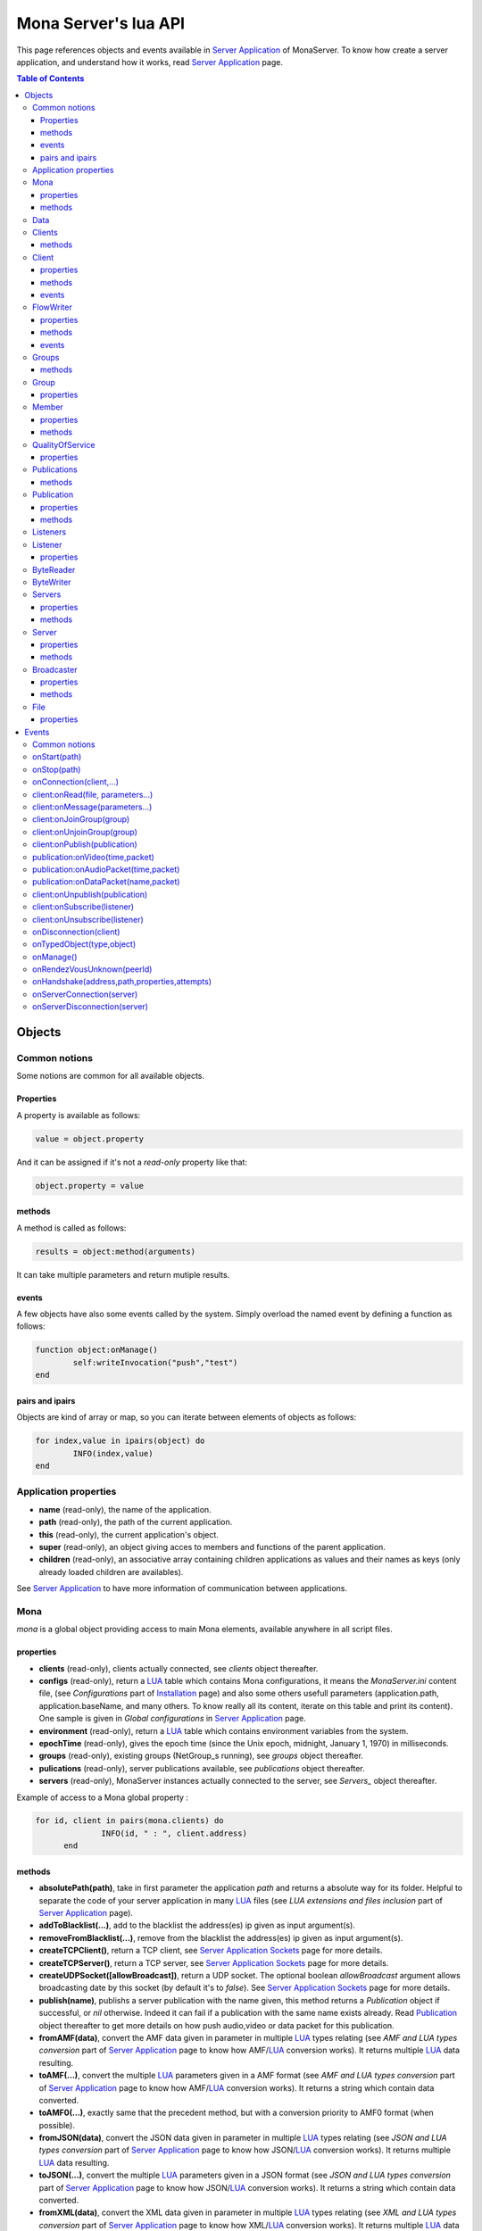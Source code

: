 
Mona Server's lua API
##############################

This page references objects and events available in `Server Application`_ of MonaServer.
To know how create a server application, and understand how it works, read `Server Application`_ page.

.. contents:: Table of Contents
  :depth: 3

Objects
*********

Common notions
=================

Some notions are common for all available objects.

Properties
-----------------

A property is available as follows:

.. code-block:: lua

	value = object.property


And it can be assigned if it's not a *read-only* property like that:

.. code-block:: lua
	
  object.property = value


methods
-----------------

A method is called as follows:

.. code-block:: lua

	results = object:method(arguments)


It can take multiple parameters and return mutiple results.

events
-----------------
A few objects have also some events called by the system. Simply overload the named event by defining a function as follows:

.. code-block:: lua

	function object:onManage()
		self:writeInvocation("push","test")
	end


pairs and ipairs
-----------------

Objects are kind of array or map, so you can iterate between elements of objects as follows:

.. code-block:: lua

	for index,value in ipairs(object) do
		INFO(index,value)
	end

Application properties
========================

- **name** (read-only), the name of the application.
- **path** (read-only), the path of the current application.
- **this** (read-only), the current application's object.
- **super** (read-only), an object giving acces to members and functions of the parent application.
- **children** (read-only), an associative array containing children applications as values and their names as keys (only already loaded children are availables).

See `Server Application`_ to have more information of communication between applications.

Mona
====================

*mona* is a global object providing access to main Mona elements, available anywhere in all script files.

properties
-----------------

- **clients** (read-only), clients actually connected, see *clients* object thereafter.
- **configs** (read-only), return a LUA_ table which contains Mona configurations, it means the *MonaServer.ini* content file, (see *Configurations* part of `Installation <./installation.html>`_ page) and also some others usefull parameters (application.path, application.baseName, and many others. To know really all its content, iterate on this table and print its content). One sample is given in *Global configurations* in `Server Application`_ page.
- **environment** (read-only), return a LUA_ table which contains environment variables from the system.
- **epochTime** (read-only), gives the epoch time (since the Unix epoch, midnight, January 1, 1970) in milliseconds.
- **groups** (read-only), existing groups (NetGroup_s running), see *groups* object thereafter.
- **pulications** (read-only), server publications available, see *publications* object thereafter.
- **servers** (read-only), MonaServer instances actually connected to the server, see *Servers_* object thereafter.

Example of access to a Mona global property :

.. code-block:: lua

  for id, client in pairs(mona.clients) do
		INFO(id, " : ", client.address)
	end

methods
-----------------

- **absolutePath(path)**, take in first parameter the application *path* and returns a absolute way for its folder. Helpful to separate the code of your server application in many LUA_ files (see *LUA extensions and files inclusion* part of `Server Application`_ page).
- **addToBlacklist(...)**, add to the blacklist the address(es) ip given as input argument(s).
- **removeFromBlacklist(...)**, remove from the blacklist the address(es) ip given as input argument(s).
- **createTCPClient()**, return a TCP client, see `Server Application Sockets <./serversocket.html>`_ page for more details.
- **createTCPServer()**, return a TCP server, see `Server Application Sockets <./serversocket.html>`_ page for more details.
- **createUDPSocket([allowBroadcast])**, return a UDP socket. The optional boolean *allowBroadcast* argument allows broadcasting date by this socket (by default it's to *false*). See `Server Application Sockets <./serversocket.html>`_ page for more details.
- **publish(name)**, publishs a server publication with the name given, this method returns a *Publication* object if successful, or *nil* otherwise. Indeed it can fail if a publication with the same name exists already. Read Publication_ object thereafter to get more details on how push audio,video or data packet for this publication.
- **fromAMF(data)**, convert the AMF data given in parameter in multiple LUA_ types relating (see *AMF and LUA types conversion* part of `Server Application`_ page to know how AMF/LUA_ conversion works). It returns multiple LUA_ data resulting.
- **toAMF(...)**, convert the multiple LUA_ parameters given in a AMF format (see *AMF and LUA types conversion* part of `Server Application`_ page to know how AMF/LUA_ conversion works). It returns a string which contain data converted.
- **toAMF0(...)**, exactly same that the precedent method, but with a conversion priority to AMF0 format (when possible).
- **fromJSON(data)**, convert the JSON data given in parameter in multiple LUA_ types relating (see *JSON and LUA types conversion* part of `Server Application`_ page to know how JSON/LUA_ conversion works). It returns multiple LUA_ data resulting.
- **toJSON(...)**, convert the multiple LUA_ parameters given in a JSON format (see *JSON and LUA types conversion* part of `Server Application`_ page to know how JSON/LUA_ conversion works). It returns a string which contain data converted.
- **fromXML(data)**, convert the XML data given in parameter in multiple LUA_ types relating (see *XML and LUA types conversion* part of `Server Application`_ page to know how XML/LUA_ conversion works). It returns multiple LUA_ data resulting.
- **toXML(...)**, convert the multiple LUA_ parameters given in a XML format (see *XML and LUA types conversion* part of `Server Application`_ page to know how XML/LUA_ conversion works). It returns a string which contain data converted.
- **md5(...)**, computes and returns the MD5 values from input values given as arguments.
- **sha256(...)**, computes and returns the SHA256 values from input values given as arguments.
- **sendMail(sender,subject,content,...)**, send an email from *sender* to recipients given in the last mutiple arguments field. It returns a mail object which contains only one event, *onSent(error)* to get one notification on sent, see `Server Application Sockets <./serversocket.html>`_ page for more details.
- **split(expression,separator[,option])**, LUA_ has not real split operator, this function fills this gap. It splits the *expression* in relation with the *separator* term given, and returns tokens as a multiple result. A optional number argument indicates if you want to ignore empty tokens (*option* =1), or to remove leading and trailing whitespace from tokens (*option* =2), or the both in same time (*option* =3).
- **listPaths(dirName)**, return a LUA_ table containing objects of type *File* in the *dirName* directory (relative to the **www** path), see File_ object thereafter.
- **joinGroup(peerID, groupID)**, add Client_ with *peerID* to Group_ with *groupID*.
- **dump(data[, size])**, dump data to the console and log file, if *size* is not specified it dump all the data.

Example of access to a Mona global function :

.. code-block:: lua

	# Print congiguration array in a JSON format
	INFO(mona:toJSON(mona.configs))

Data
==================

**data** is the global variable that permits you to have persistent values, see `Database`_ page to know how to use it.

Clients
==================

*clients* object (available by *mona.clients* way, see above) is the collection of clients currently connected to the server.

methods
-----------------

- **(id/rawId)**, return a *client* object, it can take the id client parameter in a *string* format or a *raw hex* format (see *client* object thereafter).

.. note::
  
  - You can use the **pairs()** LUA_ function to iterate on the list of *clients*, keys are *client.id* and values are *client* object (see *client* object thereafter).
  - And the "#" operator to get the number of clients.

Client
================

*client* object describes a connected client.

properties
-----------------

- **id** (read-only), the client id in a readable string format, it has a size of 64 bytes.
- **rawId** (read-only), the client id in a hexadecimal raw format, it has a size of 32 bytes.
- **address** (read-only), address of the client.
- **path** (read-only), *path* used in the URL connection, it gives server application related (see `Server Application`_).
- **ping** (read-only), client ping value.
- **protocol** (read-only), client protocol name (HTTP, WebSocket, RTMP or RTMFP).
- **query** (read-only), query part of the url (used in HTTP).
- **writer** (read-only), the main flowWriter to communicate with the client (see FlowWriter_ object thereafter).
- **properties** (read-only), dynamic properties of the client connection, depends on the protocol (see `Specific Protocol functionalities`_).
- **parameters** (read-only), static parameters/configuration of the client protocol (**parameters** can be substituate by protocol name).

.. note::

  - You can use the **pairs()** LUA_ function to iterate on the lists *client.properties* and *client.parameters*.
  - And the "#" operator to get the number of properties/parameters.

In *client.properties* the word *properties* can be omitted to access directly to client's attributes. Here is a sample with an RTMFP connection :

.. code-block:: as3

	_netConnection.connect("rtmfp://localhost/myApplication?arg1=value1&arg2=value2");

.. code-block:: lua

	function onConnection(client,...)
		NOTE("client arg1 = "..client.arg1)
		NOTE("client arg2 = "..client.arg2)
	end


methods
-----------------

*client* has no hard-coded method by default, and if you add some methods on, you create RPC function available from client side (see *Communication between server and client* part of `Server Application`_ page for more details).

events
-----------------

- **onManage**, overloading this method allows to get an inside handle every two seconds on the related client.


FlowWriter
==================

A FlowWriter is an unidirectional communication pipe, which allows to write message in a fifo to the client. Each flowWriter is independant and have its own statistic exchange informations. It's used to communicate with the client, see *Communication between server and client* of `Server Application`_ page to get more details. Each client have at less one flowWriter opened (available by *client.writer*, see *client* object above), it's its main communication channel, but you can open many flowWriters if need.

properties
-----------------

- **reliable**, boolean to make communication server to client reliable or not. In a no-reliable case, the packet can be lost but are transfered more faster than in a reliable case. By default *reliable=true*.

.. code-block:: lua

	function onConnection(client,...)
		client.writer.reliable = false
		client.writer.writeInvocation("method","hello")  -- packet more fast but can be lost
		client.writer.reliable = true
	end

.. note:: About client to server communication this property is set on client side.

.. code-block:: as3

	_netStream.dataReliable = false
	_netStream.send("method","hello") -- packet more fast but can be lost


About stream publication it's done like that:

.. code-block:: as3

	_netStream.audioReliable = false
	_netStream.videoReliable = false
	_netStream.publish("mystream")


And  about stream subscription you opt for a no-reliable mode like that:

.. code-block:: as3

	_netStream.play("mystream",-3)

Here the server will stream in a no-reliable way and without buffering, it can improve significantly performances and better cope with congestion.

methods
-----------------

- **writeRaw(...)**, write a result for an invokation client call, it takes multiple LUA_ variables as argument to convert it to AMF and send it to the client (see *AMF and LUA types conversion* part of `Server Application`_ page to know how AMF/LUA_ conversion works).
- **writeMessage(...)**, write a result for an invokation client call, it takes multiple LUA_ variables as argument to convert it to the output format and send it to the client (see *AMF and LUA types conversion* part of `Server Application`_ page to know how AMF/LUA_ conversion works).
- **writeInvocation(name,...)**, invoke a client method on client side. First parameter is the name of the function to call, and then it takes multiple LUA_ variables as argument to convert it to AMF and send it to the client (see *AMF and LUA types conversion* part of `Server Application`_ page to know how AMF/LUA_ conversion works).
- **writeStatusResponse(code,[description])**, call a status event on flash side. If code argument is *Call.Failed* for example the status event created will be *NetConnection.Call.Failed*. The second optional argument is the literal description of this event.
- **flush([full])**, fill queueing data to sending buffer to the pipe without waiting anymore. Helpful in some special real-time sending case with an important flow rate, to control sending. By default the sending is complete and immediate (*full=true*), however if the optional *full* argument equals *false* it sends only the UDP packets where no more data can be written (maximum size reached), but keep the last writing suspended. It can be usefull when you use several flowWriters, and that you want flush their data with a certain order: you call *flush(false)* on all the flowWriters, and to finish a *flush()* final to send last suspended data.
- **newFlowWriter()**, create a new flowWriter communication pipe and returns it.
- **close()**, close the communication pipe. In the case where you close a flowWriter creating by yourself (in calling *client.writer:newFlowWriter()*), it closes the flowWriter and you must not use anymore the flowWriter object which is going to be deleted. In the case where you close the main flowWriter of its client (*client.writer:close()*) it closes the entiere client session.

events
-----------------

- **onManage**, overloading this method allows to get an inside handle every two seconds (see *Communication between server and client* part of `Server Application`_ page to get a sample usage).

.. warning:: *onManage* event doesn't work for the main flowWriter of one client, but just for a flowWriter created by script code with *newFlowWriter()* method (see methods description above).


Groups
===============

Existing groups (NetGroup_s running), see *group* object thereafter.
*groups* object (available by *mona.groups* way, see above) is the collection of groups currently running on the server. It means all NetGroup_ created or joined by clients.

methods
-----------------

- **(id/rawId)**, return a *group* object, it can take the id group parameter in a *string* format or a *raw hex* format (see *group* object thereafter).
- **join(peerId,groupId)**, add the *peerId* in the group *groupId*. This feature acts on the NetGroup_ members exchange (rendezvous service), it doesn't add the client with for id *peerId* in the group, it adds the *peerId* value as a *virtual member* of the group. For this reason, you have to be sure that this peer exists somewhere and has joined this group. Indeed, it's used just in multiple-servers case (see `Scalability and load-balancing <./scalability.html>`_ page). On success it returns a *member* object related (see *member* object description below to use it).

.. note:: 
  
  - You can use the **ipairs()** LUA_ function to iterate on the list of *groups*, keys are *group.id* and values are *group* object (see *group* object thereafter).
  - And the "#" operator to get the number of groups.

Group
===============

*group* object describes a group instance (NetGroup_ instance).

properties
-----------------

- **id** (read-only), the group id in a readable string format, it has a size of 64 bytes.
- **rawId** (read-only), the group id in a hexadecimal raw format, it has a size of 32 bytes.

.. note:: 
  
  - You can use the **ipairs()** LUA_ function to iterate on the list of *clients*.
  - And the "#" operator to get the number of clients.

Member
=================

*member* object is a virtual member of one group, gotten by a *groups:join(peerId,joinId)* call (see *groups* object above). It's here just to allow to detach this virtual member of its group. It's done on its destruction by the LUA_ garbage collector, or when wanted in calling its *release()* method.

properties
-----------------

- **id** (read-only), the peer id in a readable string format, it has a size of 64 bytes.
- **rawId** (read-only), the peer id in a hexadecimal raw format, it has a size of 32 bytes.

methods
-----------------

- **release()**, unjoin its group, its existence has no more meaning.


QualityOfService
=========================

*qualityOfService* object describes describes how are going a publication or a subscription (see *publication* and *listener* objects thereafter).

properties
-----------------

- **byteRate** (read-only), byte rate (bytes per second).
- **lostRate** (read-only), value between 0 and 1 to indicate the lost data rate.
- **congestionRate** (read-only), value between -1 and 1 to indicate the congestion data rate. When value is negative it means that byte rate could certainly be increased because there is available bandwith (*-0.5* means that a byte rate increased of 50% is certainly possible).
- **latency** (read-only), delay in milliseconds between data sending and receiving .
- **droppedFrames** (read-only), only available in a video stream, indicate number of frames removed by MonaServer to wait new key frame on lost data (on stream configured in a not reliable mode), or on new subscription when the publication is live-streaming.

Publications
====================

*publications* object (available by *mona.publications* way, see above) is the collection of publications actually publishing on the server.

methods
-----------------

- **(name)**, return a *publication* object, it can take the name of the publication in argument (see *publication* object thereafter).

.. note:: 
  
  - You can use the **ipairs()** LUA_ function to iterate on the list of *publications*, keys are *publication.name* and values are *publication* object (see *publication* object thereafter).
  - And the "#" operator to get the number of publications.


Publication
=================

*publication* object describes a publication.

properties
-----------------

- **name** (read-only), name of the publication
- **publisherId** (read-only), unique identifier the publisher.
- **listeners** (read-only), listeners which have subscribed for this publication, see *listeners* object thereafter.
- **audioQOS** (read-only), *qualityOfService* object about audio transfer for this publication (see *qualityOfService* object above).
- **videoQOS** (read-only), *qualityOfService* object about video transfer for this publication (see *qualityOfService* object above).

methods
-----------------

- **pushAudioPacket(time,packet[,offset,lost])**, push audio data to this publication. First argument is the time in milliseconds of this audio sample in the stream, the second argument is the packet data. The third optional argument allows to give an offset beginning position on the packet given (0 by default), and the last optional argument is to indicate the number of lost packets gotten since the last call for this method (it's used by *qualityOfService* object, see above).
- **pushVideoPacket(time,packet[,offset,lost])**, push video data to this publication. First argument is the time in milliseconds of this video frame in the stream, the second argument is the packet data. The third optional argument allows to give an offset beginning position on the packet given (0 by default), and the last optional argument is to indicate the number of lost packets gotten since the last call for this method (it's used by *qualityOfService* object, see above).
- **pushDataPacket(name,packet[,offset])**, push named data to this publication. First argument is the name of this data which relates methods to invoke on listeners side, second argument is the packet data, and the third optional argument allows to give an offset beginning position on the packet given (0 by default),
- **flush()**, when you push audio, video or data packets, they are not flushed to listeners, you have to call this method to broadcast data when you have finished of pushed all available packets.
- **close([code,description])**, close a publication. If this publication had been published with *mona.publish* function (see *Mona* object above), the publication will be unpublished and deleted, and optional arguments are useless. Now if it's a client publication, its method *close* will be invoked, and a status event will be sent if optional arguments are indicated. For example, *publication:close('Publish.Error','error message')* will send a *NetStream.Publish.Error* statut event with as description *error message*, and then will invoke *close* method on client side for the *NetStream* object related.


Listeners
=================

*listeners* object describes a collection of subscribers for one publication (see *publication* object above).

.. note:: 
  
  - You can use the **ipairs()** LUA_ function to iterate on the list of *listener* (see *listener* object thereafter).
  - And the "#" operator to get the number of listeners.


Listener
=================

*listener* object describes a subscriber for one publication.

properties
-----------------

- **id** (read-only), unique identifier for the listener.
- **audioQOS** (read-only), *qualityOfService* object about audio transfer for this subscription (see *qualityOfService* object above).
- **videoQOS** (read-only), *qualityOfService* object about video transfer for this subscription (see *qualityOfService* object above).
- **publication** (read-only), *publication* object which describes publication listening by the subscriber (see *publication* object above).
- **audioSampleAccess**, boolean to authorize or not audio sample access by the subscriber (see `NetStream:audioSampleAccess <http://help.adobe.com/en_US/FlashPlatform/reference/actionscript/3/flash/net/NetStream.html#audioSampleAccess>`_ property).
- **videoSampleAccess**, boolean to authorize or not video sample access by the subscriber (see `NetStream:audioSampleAccess <http://help.adobe.com/en_US/FlashPlatform/reference/actionscript/3/flash/net/NetStream.html#audioSampleAccess>`_ property).
- **receiveAudio**, boolean to mute audio reception on the subscription.
- **receiveVideo**, boolean to mute video reception on the subscription.


ByteReader
=================

This object is only used for IExternalizable typed object, it's the first argument of *__readExternal* function, and it's an equivalent for IDataInput_ AS3 class (see *AMF and LUA types conversion* part of `Server Application`_ page to know how AMF/LUA_ conversion works). It contains exactly same functions, excepting *readObject()* which is replaced by *readAMF(x)* function. *readAMF(x)* returns the *x* first LUA_ results which come from the AMF unserialization.


ByteWriter
=================

This object is only used for IExternalizable typed object, it's the first argument of *__writeExternal* function, and it's an equivalent for IDataOutput_ AS3 class (see *AMF and LUA types conversion* part of `Server Application`_ page to know how AMF/LUA_ conversion works). It contains exactly same functions, excepting _writeObject(object:*)_ which is replaced by *writeAMF(...)* function. *writeAMF(...)* takes multiple LUA_ arguments for AMF serialization.


Servers
=================

Servers list of MonaServer currently connected to the server (see `Scalability and load-balancing <./scalability.html>`_ page for more details about multiple server features).

properties
-----------------

- **initiators** (read-only), return a *broadcaster* object (see thereafter) including the server initiators. Server connections have a direction, with an iniator of the connection, and a target of the connection (see `Scalability and load-balancing <./scalability.html>`_ page for more details). 
- **targets** (read-only), return a *broadcaster* object (see thereafter) including the server targets. Server connections have a direction, with an iniator of the connection, and a target of the connection (see `Scalability and load-balancing <./scalability.html>`_ page for more details). 

methods
-----------------

- **broadcast(handler,...)**, broadcast data to servers (initiators and targets). The *handler* parameter is the name of the *remote procedure call* method to receive data, multiple arguments following are the data (see `Scalability and load-balancing <./scalability.html>`_ page for more details).
- **(address/index)**, return a *server* object (see *server* object thereafter). It can take the *address* of the server (string format) or the *index* of server (number format) as input argument. Indeed the list is sorted by order of connections.

.. note:: 
  
  - You can use the **ipairs()** LUA_ function to iterate on the list of servers.
  - And the "#" operator to get the number of servers.

Server
===========

*server* object describes a server communication (see `Scalability and load-balancing <./scalability.html>`_ page for more details about multiple server features).

properties
-----------------

- **address** (read-only), name of the publication
- **host** (read-only), name of the publication
- **isTarget** (read-only), name of the publication

.. note:: *server* object can have other dynamic properties (as *client* object) which relates properties used during the server connection (see *Configurations* part of `Installation <./installation.html>`_ page).

methods
-----------------

*Server* has no hard-coded method by default, and if you add some methods on, you create RPC function available from other server (see `Scalability and load-balancing <./scalability.html>`_ page for more details).


Broadcaster
==============

Allow to manipulate list of server initiators or targets gotten with *servers.initiators* or *servers.targets* (see *servers* object below).

properties
-----------------

- **count** (read-only), number of servers.

methods
-----------------

- **broadcast(handler,...)**, broadcast data to servers. The *handler* parameter is the name of the *remote procedure call* method to receive data, multiple arguments following are the data (see `Scalability and load-balancing <./scalability.html>`_ page for more details).
- **(address/index)**, return a *server* object (see *server* object thereafter). It can take the *address* of the server (string format) or the *index* of server (number format) as input argument. Indeed the list is sorted by order of connections.

.. note:: You can use the **ipairs()** LUA_ function to iterate on the list of servers.

File
=============

*File* object gives some properties of a file in the file system. *File* objects are created on a *mona:files(...)* call.

properties
-----------------

- **fullPath** (read-only), full path of the file
- **name** (read-only), name of the file
- **baseName** (read-only), name of the file, without extension
- **extension** (read-only), extension of the file
- **size** (read-only), size of the file
- **lastModified** (read-only), date of last modification (in seconds)
- **isDirectory** (read-only), true if the file is a directory

Events
**************

MonaServer calls some events in application server script.


Common notions
===================

All event names starts with the *on* prefix.

.. code-block:: lua

	function onConnection(client,...)
	end


onStart(path)
===================

Call when the server application is built and executed the first time. The first argument is the *path* of the application (see *Create a server application* part of `Server Application`_ page).

.. warning:: All server application are built on first client connection for the application, except *root* application (*/* application), which is started on MonaServer starting.


onStop(path)
=====================

Call when the server application is unloaded. It happens in three different cases:

- When you edit *main.lua* file of one server application. Application is restarted (stopped and started).
- When you delete a server application.
- When MonaServer is stopping.

The first argument is the *path* of the application (see *Create a server application* part of `Server Application`_ page).


onConnection(client,...)
=============================

Call on a new client connection. First argument is a client object (see *client* object description above), and following arguments depend on the protocol (see `Specific Protocol functionalities`_).

Finally you can return a table result to add some informations on connection (see `Specific Protocol functionalities`_):

.. code-block:: lua

	function onConnection(client,...)
		return {message="welcome",id=1}
	end

.. code-block:: as3

	function onStatusEvent(event:NetStatusEvent):void {
		switch(event.info.code) {
			case "NetConnection.Connect.Success":
			trace(event.info.message); // displays "welcome"
			trace(event.info.id); // displays "1"
			break;
		}
	}

You can reject a client adding an error of connection:

.. code-block:: lua

	function onConnection(client,login)
		if login ~= "Tom" then
			error("you are not Tom!")
		end
	end

.. code-block:: as3

	_netConnection.connect("rtmfp://localhost/","Ben")

	function onStatusEvent(event:NetStatusEvent):void {
		switch(event.info.code) {
			case "NetConnection.Connect.Rejected":
			trace(event.info.description); // displays "you are not Tom!"
			break;
		}
	}

In RTMP&RTFMP it answers with a *NetConnection.Connect.Rejected* status event and close the client connection. The *event.info.description* field contains your error message. Now if you reject a client with no error message, *event.info.description* field will contain "client rejected" by default.

.. code-block:: lua

	function onConnection(client,...)
		error("")
	end

.. code-block:: as3

	_netConnection.connect("rtmfp://localhost/")

	function onStatusEvent(event:NetStatusEvent):void {
		switch(event.info.code) {
			case "NetConnection.Connect.Rejected":
			trace(event.info.description); // displays "client rejected"
			break;
		}
	}

Functions below are member functions of clients objects so need to be declared under the onConnection scope like in this sample :

.. code-block:: lua

	function onConnection(client)
		
		function client:onRead(file, parameters)
		
			NOTE("Sending file '", file, "' to client address ", client.address)
		end
	end

client:onRead(file, parameters...)
====================================

This event is used with **HTTP** protocol.

Called when a client try to read a file on the server. The file should exists.
Parameters should be used to perform REST functionnalities.

You can also reject the connexion like this :

.. code-block:: lua

	function client:onRead(file)
		if file ~= "index.html" then
			error("Access to file ", file, " is forbidden)
		end
	end

You can redirect to another file returning the file name as first parameter :

.. code-block:: lua

	function client:onRead(file)
		return "newFile"
	end
	
Other parameters are treated as values for replacing templates *<% property %>* in file. So with the script below each *<% name %>* element will be replaced by "robert" :

.. code-block:: lua

	function client:onRead(file)
		return file, {name="robert"}
	end

If you need to return a custom response you can return *nil* and write you response using the writer as below:

.. code-block:: lua

	function client:onRead(file,parameters)
		self.writer:writeRaw("hello"); -- my custom response
		return nil
	end

client:onMessage(parameters...)
====================================

Called when a client send a message to the server in pull or push mode (see Samples_ page for more informations).

client:onJoinGroup(group)
====================================

Call when a client creates or joins a *group* (a NetGroup_). *client* argument is the client which is joining the *group* second argument (see *group* object in *Objects* part).

client:onUnjoinGroup(group)
====================================

Call when a client unjoins a *group* (a NetGroup_). *client* argument is the client which is unjoining the *group* second argument (see *group* object in *Objects* part).

client:onPublish(publication)
====================================

Call when a publication starts. *client* is the client which starts the publication, and *publication* argument is the publication description (see *publication* object in *Objects* part).

If you return *false* value on this event, it will send a *NetStream.Publish.Failed* status event with as *info.description* field a *"Not allowed to publish [name]"* message.
Otherwise you can cutomize this message in raising one error in this context.

.. code-block:: lua

	function onPublish(client,publication)
		if not client.right then
			error("no rights to publish it")
		end
	end

.. code-block:: as3
	
  function onStatusEvent(event:NetStatusEvent):void {
		switch(event.info.code) {
			case "NetStream.Publish.Failed":
			trace(event.info.description); // displays "no rights to publish it"
			break;
		}
	}

.. warning:: This event is not called for publications started from script code, it's called only for client publications (see *publication* object in *Objects* part). Then of course, it's called only in stream-to-server case (not in P2P case).

Functions below are function members of class Publication so must be implemented in the scope of the onPublish function.

publication:onVideo(time,packet)
====================================

Call on video packet reception for one publication. *time* is the time in milliseconds of this packet in the stream, and *packet* contains video data.

.. warning:: This event is not called for publications started from script code, it's called only for client publications (see *publication* object in *Objects* part). Then of course, it's called only in stream-to-server case (not in P2P case).


publication:onAudioPacket(time,packet)
=======================================

Call on audio packet reception for one publication. *time* is the time in milliseconds of this packet in the stream, and *packet* contains audio data.

.. warning:: This event is not called for publications started from script code, it's called only for client publications (see *publication* object in *Objects* part). Then of course, it's called only in stream-to-server case (not in P2P case).


publication:onDataPacket(name,packet)
======================================

Call on data packet reception for one publication. *name* is the invocation name, and *packet* contains raw data.

.. warning:: This event is not called for publications started from script code, it's called only for client publications (see *publication* object in *Objects* part). Then of course, it's called only in stream-to-server case (not in P2P case).


client:onUnpublish(publication)
====================================

Call when a publication stops. *client* is the client which have stopped the publication, and *publication* argument is the publication related.

.. warning:: This event is not called for publications started from script code, it's called only for client publications (see *publication* object in *Objects* part). Then of course, it's called only in stream-to-server case (not in P2P case).

client:onSubscribe(listener)
====================================

Call on new client subscription. First *client* argument is the client which starts the stream subscription, and *listener* describes the subscription (see *listener* object in *Objects* part).

If you return *false* value on this event, it will send a *NetStream.Play.Failed* status event with as *info.description* field a *"Not authorized to play [name]"* message.
Otherwise you can cutomize this message in raising one error in this context.

.. code-block:: lua

	function onSubscribe(client,listener)
		if not client.right then
			error("no rights to play it")
		end
	end

.. code-block:: as3

	function onStatusEvent(event:NetStatusEvent):void {
		switch(event.info.code) {
			case "NetStream.Play.Failed":
			trace(event.info.description); // displays "no rights to play it"
			break;
		}
	}

.. warning::

 - This event is called only in stream-to-server case (not in P2P case).
 - The listener is added to the *listener.publication.listeners* list after this call, so the value *listener.publication.listeners.count* will return the old value, and only if onSubscribe accepts the new listener, will be incremented.

client:onUnsubscribe(listener)
====================================

Call on client unsubscription. First *client* argument is the client which stops the stream subscription, and *listener* describes the subscription closed (see *listener* object in *Objects* part).

.. warning::

 - This event is called only in stream-to-server case (not in P2P case).
 - The listener is removed to the *listener.publication.listeners* list after this call, so the value *listener.publication.listeners.count* will return the old value until the end of this call.


onDisconnection(client)
============================

Call on client disconnection. *client* argument is the disconnected client.

.. note:: At this stage you can send no more data to the client, all writing to a flowWriter object of this client has no effect.

onTypedObject(type,object)
=====================================

This event is called on AMF unserialization of a typed object, it allows to link your own LUA_ type with AMF typed object, or also customizes AMF serialization/unserialization. See *AMF and LUA types conversion* part of `Server Application`_ page for more details.

onManage()
=====================================

Call every two seconds, this event is available only in the *root* server application (*www/main.lua*). It allows easyly to get handle to manage your objects if need.

onRendezVousUnknown(peerId)
=====================================

Allows to redirect a client who searchs a peerId that the rendezvous service doesn't find. Usually you will redirect the client to one or multiple other MonaServer (see `Scalability and load-balancing <./scalability.html>`_ for more details on multiple servers usage). You can return an address, but also multiple address, or an array of addresses.

.. code-block:: lua

	function onRendezVousUnknown(peerId)
		return 192.168.0.2:1935
	end

.. code-block:: lua

	function onRendezVousUnknown(peerId)
		return 192.168.0.2:1935,192.168.0.3:1935
	end

.. code-block:: lua

	addresses = {192.168.0.2:1936,192.168.0.3:1936}
	function onRendezVousUnknown(peerId)
		return addresses
	end

Then you can return a *server* object or a *servers* object (see above for these object descriptions):

.. code-block:: lua
	
  function onRendezVousUnknown(peerId)
		return mona.servers[1] -- redirect to the first server connected
	end

.. code-block:: lua

	function onRendezVousUnknown(peerId)
		return mona.servers -- redirect to all the connected servers
	end

.. note:: When this function returns multiple addresses, the client will receive all these addresses and will start multiple attempt in parallel to these servers.


onHandshake(address,path,properties,attempts)
===============================================

Allows to redirect the client to one other MonaServer (see `Scalability and load-balancing <./scalability.html>`_ for more details on multiple servers usage), in returning address(es) of redirection. About the returned value it works exactly same the returned value of *onRendezVousUnknown* event (see above).
It's called on the first packet received from one client (before the creation of its client object associated). First *address* argument is the address of the client, *path* argument indicates the path expression of connection, *properties* argument is a table with the HTTP parameters given in the URL of connection (see dynamic properties of *client* object description above) and *attempts* argument indicates the number of attempts of connection (starts to 1 and is incremented on each attempt).

.. code-block:: as3

	_netConnection.connect("rtmfp://localhost/myApplication?acceptableAttempts=2");

.. code-block:: lua

	index=0
	function onHandshake(address,path,properties,attempts)
		if attempts > properties.acceptableAttempts then
			-- This time we return all server available,
			-- and it's the client who will test what is the server the faster with parallel connection
			-- (first which answers wins)
			return mona.servers
		end
		index=index+1
		if index > mona.servers.count then index=1 end -- not exceed the number of server available
		return mona.servers[index] -- load-balacing system!
	end

.. note:: You can use the keyword *again* to request a new attempt on *myself* (if the other redirection doesn't work).

.. code-block:: lua

	function onHandshake(address,path,properties,attempts)
		return mona.servers,"again" -- redirect to the other server and my myself
	end

onServerConnection(server)
====================================

Call on server connection, see `Scalability and load-balancing <./scalability.html>`_ for more details on multiple servers usage, or *server* object description above about the input argument.


onServerDisconnection(server)
====================================

Call on server disconnection, see `Scalability and load-balancing <./scalability.html>`_ for more details on multiple servers usage, or *server* object description above about the input argument.


.. _LUA: http://www.lua.org/
.. _NetGroup: http://help.adobe.com/en_US/FlashPlatform/reference/actionscript/3/flash/net/NetGroup.html
.. _IDataOutput: http://help.adobe.com/en_US/FlashPlatform/reference/actionscript/3/flash/utils/IDataOutput.html
.. _IDataInput: http://help.adobe.com/en_US/FlashPlatform/reference/actionscript/3/flash/utils/IDataInput.html
.. _Server Application: ./serverapp.html
.. _Samples: ./samples.html
.. _Database: ./database.html
.. _Specific Protocol functionalities: ./protocols.html
